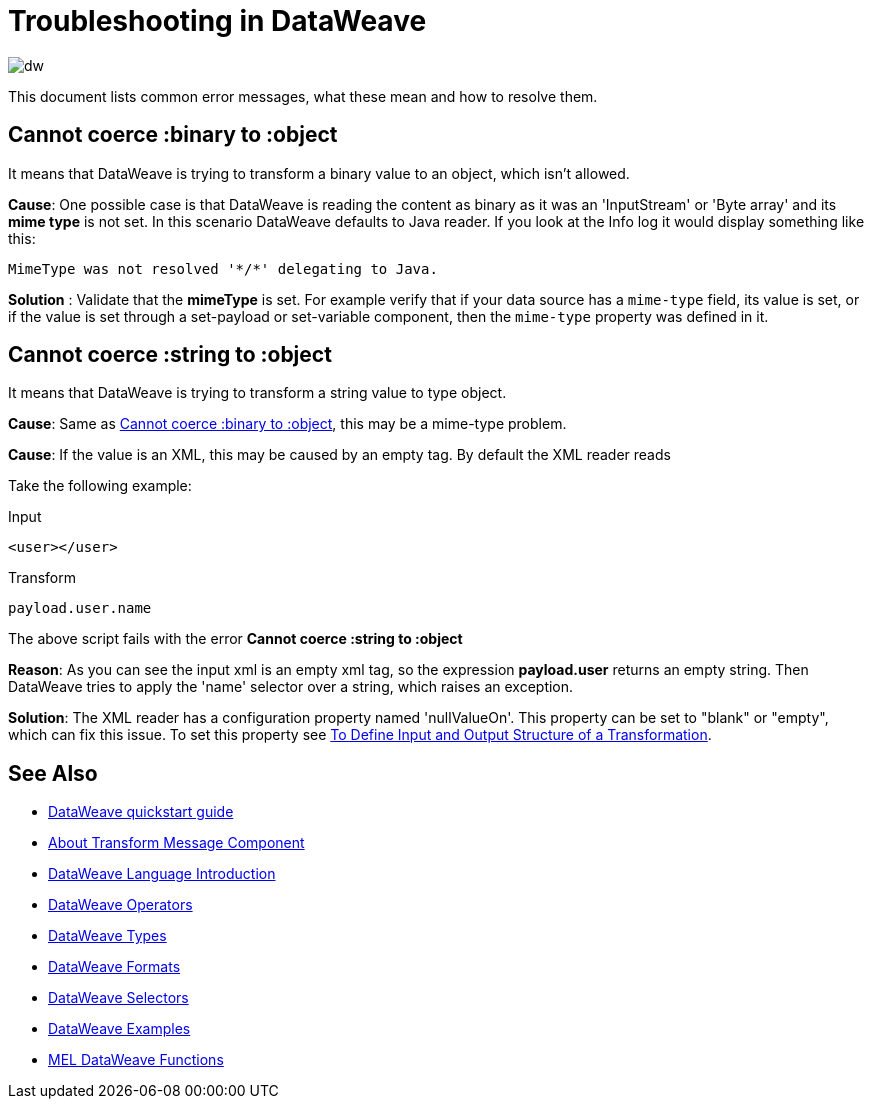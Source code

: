 = Troubleshooting in DataWeave

image:dw-logo.png[dw]

This document lists common error messages, what these mean and how to resolve them.

== Cannot coerce :binary to :object

It means that DataWeave is trying to transform a binary value to an object, which isn't allowed.

*Cause*: One possible case is that DataWeave is reading the content as binary as it was an 'InputStream' or 'Byte array' and its *mime type* is not set.
In this scenario DataWeave defaults to Java reader. If you look at the Info log it would display something like this:

----
MimeType was not resolved '*/*' delegating to Java.
----

*Solution* : Validate that the *mimeType* is set.
For example verify that if your data source has a `mime-type` field, its value is set, or if the value is set through a set-payload or set-variable component, then the `mime-type` property was defined in it.

== Cannot coerce :string to :object

It means that DataWeave is trying to transform a string value to type object.

*Cause*: Same as <<Cannot coerce :binary to :object>>, this may be a mime-type problem.

*Cause*: If the value is an XML, this may be caused by an empty tag. By default the XML reader reads

Take the following example:

.Input
[source,xml,linenums]
----
<user></user>
----

.Transform
[source,dataweave]
----
payload.user.name
----

The above script fails with the error *Cannot coerce :string to :object*

*Reason*: As you can see the input xml is an empty xml tag, so the expression *payload.user* returns an empty string. Then DataWeave tries to apply the 'name' selector over a string, which raises an exception.

*Solution*: The XML reader has a configuration property named 'nullValueOn'. This property can be set to "blank" or "empty", which can fix this issue. To set this property see link:/anypoint-studio/v/6/input-output-structure-transformation-studio-task[To Define Input and Output Structure of a Transformation].


== See Also

* link:/mule-user-guide/v/3.8/dataweave-quickstart[DataWeave quickstart guide]
* link:/anypoint-studio/v/6/transform-message-component-concept-studio[About Transform Message Component]
* link:/mule-user-guide/v/3.8/dataweave-language-introduction[DataWeave Language Introduction]
* link:/mule-user-guide/v/3.8/dataweave-operators[DataWeave Operators]
* link:/mule-user-guide/v/3.8/dataweave-types[DataWeave Types]
* link:/mule-user-guide/v/3.8/dataweave-formats[DataWeave Formats]
* link:/mule-user-guide/v/3.8/dataweave-selectors[DataWeave Selectors]
* link:/mule-user-guide/v/3.8/dataweave-examples[DataWeave Examples]
* link:/mule-user-guide/v/3.8/mel-dataweave-functions[MEL DataWeave Functions]
